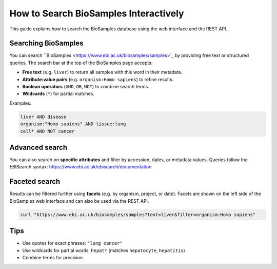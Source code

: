 How to Search BioSamples Interactively
======================================

This guide explains how to search the BioSamples database using the web interface and the REST API.

Searching BioSamples
--------------------

You can search ``BioSamples <https://www.ebi.ac.uk/biosamples/samples>`_ by providing free text or structured queries. The search bar at the top of the BioSamples page accepts:

- **Free text** (e.g. ``liver``) to return all samples with this word in their metadata.
- **Attribute:value pairs** (e.g. ``organism:Homo sapiens``) to refine results.
- **Boolean operators** (``AND``, ``OR``, ``NOT``) to combine search terms.
- **Wildcards** (``*``) for partial matches.

Examples:

.. code-block:: text

   liver AND disease
   organism:"Homo sapiens" AND tissue:lung
   cell* AND NOT cancer


Advanced search
---------------

You can also search on **specific attributes** and filter by accession, dates, or metadata values.
Queries follow the EBISearch syntax: https://www.ebi.ac.uk/ebisearch/documentation


Faceted search
--------------

Results can be filtered further using **facets** (e.g. by organism, project, or date).
Facets are shown on the left side of the BioSamples web interface and can also be used via the REST API.

.. code-block:: bash

   curl "https://www.ebi.ac.uk/biosamples/samples?text=liver&filter=organism:Homo sapiens"

Tips
----

- Use quotes for exact phrases: ``"lung cancer"``
- Use wildcards for partial words: ``hepat*`` (matches ``hepatocyte``, ``hepatitis``)
- Combine terms for precision.

